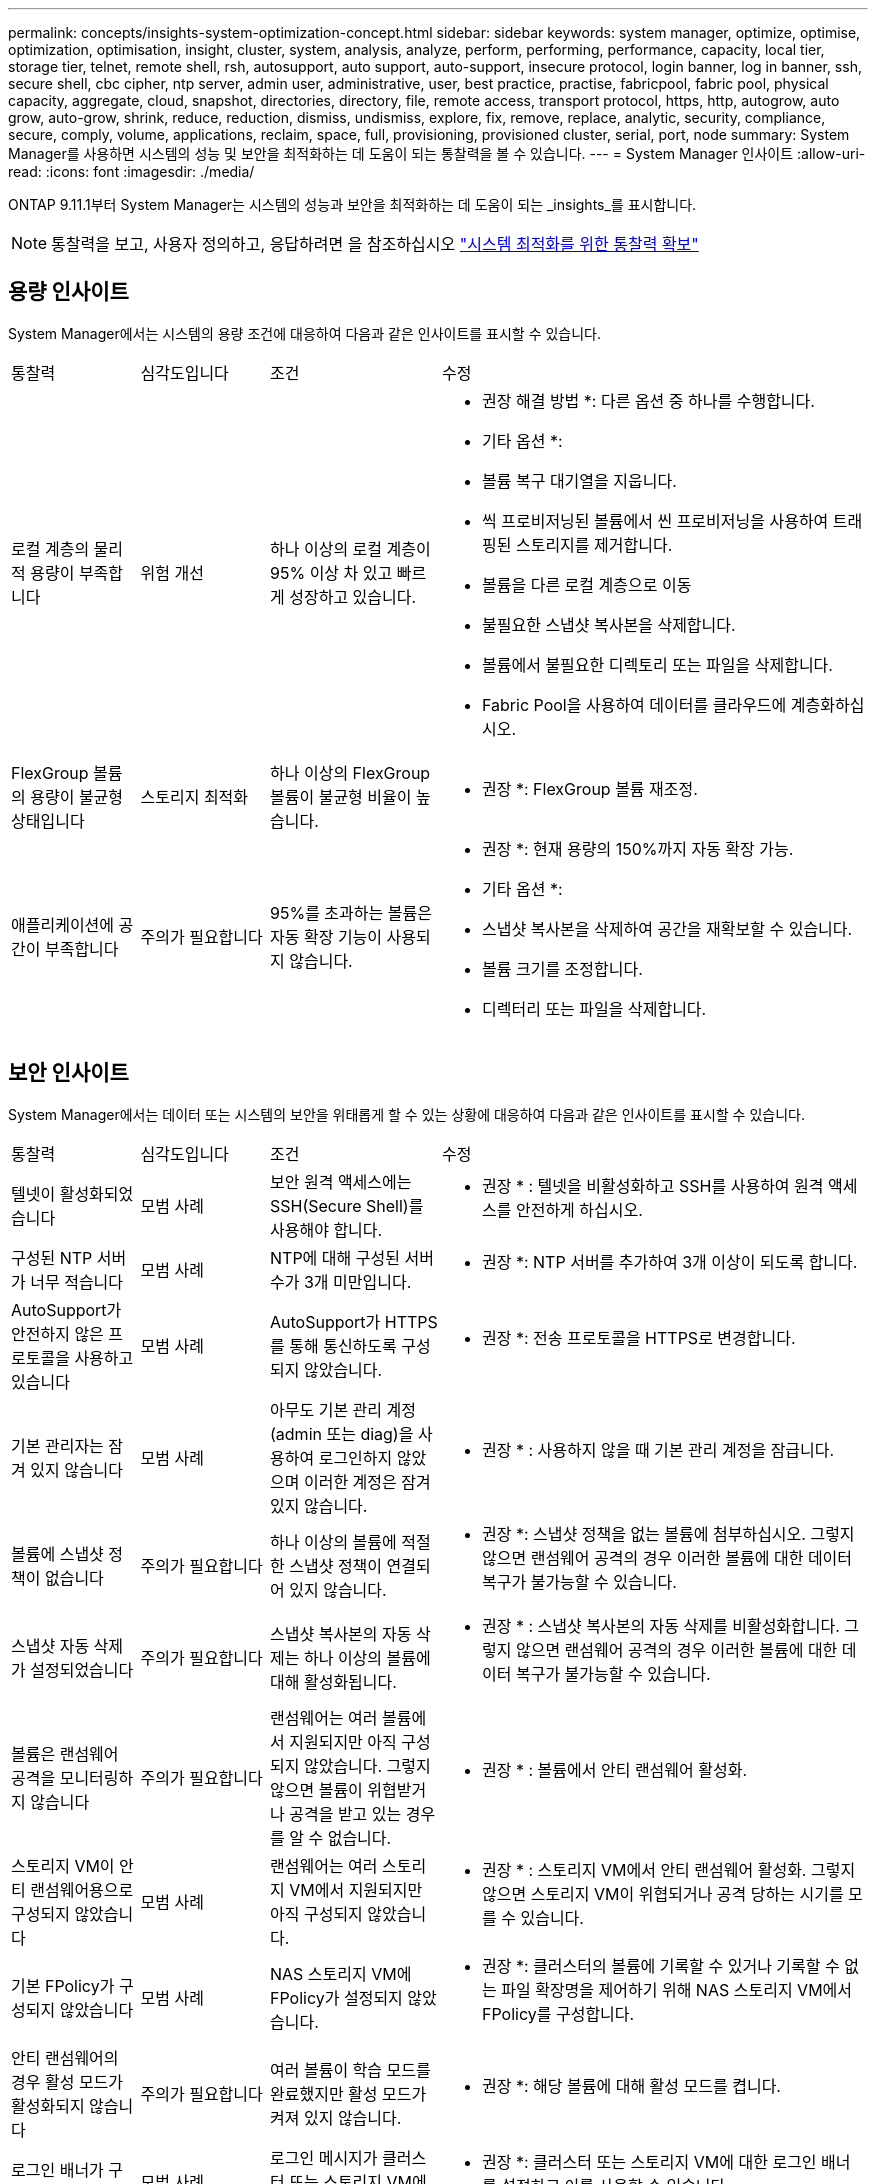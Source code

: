 ---
permalink: concepts/insights-system-optimization-concept.html 
sidebar: sidebar 
keywords: system manager, optimize, optimise, optimization, optimisation, insight, cluster, system, analysis, analyze, perform, performing, performance, capacity, local tier, storage tier, telnet, remote shell, rsh, autosupport, auto support, auto-support, insecure protocol, login banner, log in banner, ssh, secure shell, cbc cipher, ntp server, admin user, administrative, user, best practice, practise, fabricpool, fabric pool, physical capacity, aggregate, cloud, snapshot, directories, directory, file, remote access, transport protocol, https, http, autogrow, auto grow, auto-grow, shrink, reduce, reduction, dismiss, undismiss, explore, fix, remove, replace, analytic, security, compliance, secure, comply, volume, applications, reclaim, space, full, provisioning, provisioned cluster, serial, port, node 
summary: System Manager를 사용하면 시스템의 성능 및 보안을 최적화하는 데 도움이 되는 통찰력을 볼 수 있습니다. 
---
= System Manager 인사이트
:allow-uri-read: 
:icons: font
:imagesdir: ./media/


[role="lead"]
ONTAP 9.11.1부터 System Manager는 시스템의 성능과 보안을 최적화하는 데 도움이 되는 _insights_를 표시합니다.


NOTE: 통찰력을 보고, 사용자 정의하고, 응답하려면 을 참조하십시오 link:../insights-system-optimization-task.html["시스템 최적화를 위한 통찰력 확보"]



== 용량 인사이트

System Manager에서는 시스템의 용량 조건에 대응하여 다음과 같은 인사이트를 표시할 수 있습니다.

[cols="15,15,20,50"]
|===


| 통찰력 | 심각도입니다 | 조건 | 수정 


 a| 
로컬 계층의 물리적 용량이 부족합니다
 a| 
위험 개선
 a| 
하나 이상의 로컬 계층이 95% 이상 차 있고 빠르게 성장하고 있습니다.
 a| 
* 권장 해결 방법 *: 다른 옵션 중 하나를 수행합니다.

* 기타 옵션 *:

* 볼륨 복구 대기열을 지웁니다.
* 씩 프로비저닝된 볼륨에서 씬 프로비저닝을 사용하여 트래핑된 스토리지를 제거합니다.
* 볼륨을 다른 로컬 계층으로 이동
* 불필요한 스냅샷 복사본을 삭제합니다.
* 볼륨에서 불필요한 디렉토리 또는 파일을 삭제합니다.
* Fabric Pool을 사용하여 데이터를 클라우드에 계층화하십시오.




 a| 
FlexGroup 볼륨의 용량이 불균형 상태입니다
 a| 
스토리지 최적화
 a| 
하나 이상의 FlexGroup 볼륨이 불균형 비율이 높습니다.
 a| 
* 권장 *: FlexGroup 볼륨 재조정.



 a| 
애플리케이션에 공간이 부족합니다
 a| 
주의가 필요합니다
 a| 
95%를 초과하는 볼륨은 자동 확장 기능이 사용되지 않습니다.
 a| 
* 권장 *: 현재 용량의 150%까지 자동 확장 가능.

* 기타 옵션 *:

* 스냅샷 복사본을 삭제하여 공간을 재확보할 수 있습니다.
* 볼륨 크기를 조정합니다.
* 디렉터리 또는 파일을 삭제합니다.


|===


== 보안 인사이트

System Manager에서는 데이터 또는 시스템의 보안을 위태롭게 할 수 있는 상황에 대응하여 다음과 같은 인사이트를 표시할 수 있습니다.

[cols="15,15,20,50"]
|===


| 통찰력 | 심각도입니다 | 조건 | 수정 


 a| 
텔넷이 활성화되었습니다
 a| 
모범 사례
 a| 
보안 원격 액세스에는 SSH(Secure Shell)를 사용해야 합니다.
 a| 
* 권장 * : 텔넷을 비활성화하고 SSH를 사용하여 원격 액세스를 안전하게 하십시오.



 a| 
구성된 NTP 서버가 너무 적습니다
 a| 
모범 사례
 a| 
NTP에 대해 구성된 서버 수가 3개 미만입니다.
 a| 
* 권장 *: NTP 서버를 추가하여 3개 이상이 되도록 합니다.



 a| 
AutoSupport가 안전하지 않은 프로토콜을 사용하고 있습니다
 a| 
모범 사례
 a| 
AutoSupport가 HTTPS를 통해 통신하도록 구성되지 않았습니다.
 a| 
* 권장 *: 전송 프로토콜을 HTTPS로 변경합니다.



 a| 
기본 관리자는 잠겨 있지 않습니다
 a| 
모범 사례
 a| 
아무도 기본 관리 계정(admin 또는 diag)을 사용하여 로그인하지 않았으며 이러한 계정은 잠겨 있지 않습니다.
 a| 
* 권장 * : 사용하지 않을 때 기본 관리 계정을 잠급니다.



 a| 
볼륨에 스냅샷 정책이 없습니다
 a| 
주의가 필요합니다
 a| 
하나 이상의 볼륨에 적절한 스냅샷 정책이 연결되어 있지 않습니다.
 a| 
* 권장 *: 스냅샷 정책을 없는 볼륨에 첨부하십시오. 그렇지 않으면 랜섬웨어 공격의 경우 이러한 볼륨에 대한 데이터 복구가 불가능할 수 있습니다.



 a| 
스냅샷 자동 삭제가 설정되었습니다
 a| 
주의가 필요합니다
 a| 
스냅샷 복사본의 자동 삭제는 하나 이상의 볼륨에 대해 활성화됩니다.
 a| 
* 권장 * : 스냅샷 복사본의 자동 삭제를 비활성화합니다. 그렇지 않으면 랜섬웨어 공격의 경우 이러한 볼륨에 대한 데이터 복구가 불가능할 수 있습니다.



 a| 
볼륨은 랜섬웨어 공격을 모니터링하지 않습니다
 a| 
주의가 필요합니다
 a| 
랜섬웨어는 여러 볼륨에서 지원되지만 아직 구성되지 않았습니다. 그렇지 않으면 볼륨이 위협받거나 공격을 받고 있는 경우를 알 수 없습니다.
 a| 
* 권장 * : 볼륨에서 안티 랜섬웨어 활성화.



 a| 
스토리지 VM이 안티 랜섬웨어용으로 구성되지 않았습니다
 a| 
모범 사례
 a| 
랜섬웨어는 여러 스토리지 VM에서 지원되지만 아직 구성되지 않았습니다.
 a| 
* 권장 * : 스토리지 VM에서 안티 랜섬웨어 활성화. 그렇지 않으면 스토리지 VM이 위협되거나 공격 당하는 시기를 모를 수 있습니다.



 a| 
기본 FPolicy가 구성되지 않았습니다
 a| 
모범 사례
 a| 
NAS 스토리지 VM에 FPolicy가 설정되지 않았습니다.
 a| 
* 권장 *: 클러스터의 볼륨에 기록할 수 있거나 기록할 수 없는 파일 확장명을 제어하기 위해 NAS 스토리지 VM에서 FPolicy를 구성합니다.



 a| 
안티 랜섬웨어의 경우 활성 모드가 활성화되지 않습니다
 a| 
주의가 필요합니다
 a| 
여러 볼륨이 학습 모드를 완료했지만 활성 모드가 켜져 있지 않습니다.
 a| 
* 권장 *: 해당 볼륨에 대해 활성 모드를 켭니다.



 a| 
로그인 배너가 구성되지 않았습니다
 a| 
모범 사례
 a| 
로그인 메시지가 클러스터 또는 스토리지 VM에 대해 구성되지 않습니다.
 a| 
* 권장 *: 클러스터 또는 스토리지 VM에 대한 로그인 배너를 설정하고 이를 사용할 수 있습니다.



 a| 
원격 셸(RSH)이 활성화되었습니다
 a| 
모범 사례
 a| 
보안 원격 액세스에는 SSH(Secure Shell)를 사용해야 합니다.
 a| 
* 권장 * : RSH를 비활성화하고 SSH를 사용하여 원격 액세스를 안전하게 하십시오.



 a| 
SSH(Secure Shell)에서 안전하지 않은 암호를 사용하고 있습니다
 a| 
모범 사례
 a| 
현재 구성은 안전하지 않은 CBC 암호를 사용합니다.
 a| 
* 권장 *: "ais128-CBC", "AES192-CBC", "AES256-CBC" 및 "3DES-CBC"와 같이 "CBC"가 포함된 이름을 가진 암호를 제거합니다.



 a| 
글로벌 FIPS가 비활성화되었습니다
 a| 
모범 사례
 a| 
글로벌 FIPS 140-2 규정 준수가 비활성화되었습니다.
 a| 
* 권장 * : 글로벌 FIPS 140-2 규정 준수를 활성화합니다.

|===


== 구성 인사이트

System Manager에서는 시스템 구성과 관련된 우려 사항에 대한 다음과 같은 인사이트를 표시할 수 있습니다.

[cols="15,15,20,50"]
|===


| 통찰력 | 심각도입니다 | 조건 | 수정 


 a| 
자동 업데이트를 사용할 수 없습니다.
 a| 
모범 사례
 a| 
클러스터에 대해 EULA가 수락되지 않았습니다.
 a| 
* 권장 *: 클러스터에 대한 EULA에 동의합니다.



 a| 
최신 펌웨어 업데이트를 사용할 수 있습니다
 a| 
모범 사례
 a| 
시스템에 향상된 성능, 보안 패치 또는 클러스터를 보호하는 데 도움이 되는 새로운 기능이 있을 수 있는 최신 펌웨어 업데이트가 없습니다.
 a| 
* 권장 *: ONTAP 펌웨어를 업데이트합니다.



 a| 
알림이 구성되지 않았습니다
 a| 
모범 사례
 a| 
이메일, Webhook 또는 SNMP Traphost는 클러스터 문제에 대한 알림을 받을 수 있도록 구성되어 있지 않습니다.
 a| 
* 권장 *: 클러스터에 대한 알림을 구성합니다.

|===